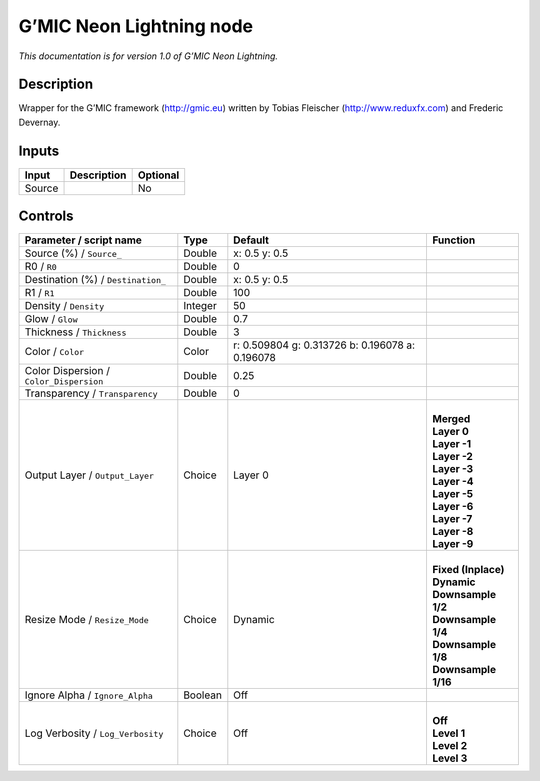 .. _eu.gmic.NeonLightning:

G’MIC Neon Lightning node
=========================

*This documentation is for version 1.0 of G’MIC Neon Lightning.*

Description
-----------

Wrapper for the G’MIC framework (http://gmic.eu) written by Tobias Fleischer (http://www.reduxfx.com) and Frederic Devernay.

Inputs
------

+--------+-------------+----------+
| Input  | Description | Optional |
+========+=============+==========+
| Source |             | No       |
+--------+-------------+----------+

Controls
--------

.. tabularcolumns:: |>{\raggedright}p{0.2\columnwidth}|>{\raggedright}p{0.06\columnwidth}|>{\raggedright}p{0.07\columnwidth}|p{0.63\columnwidth}|

.. cssclass:: longtable

+-----------------------------------------+---------+-------------------------------------------------+-----------------------+
| Parameter / script name                 | Type    | Default                                         | Function              |
+=========================================+=========+=================================================+=======================+
| Source (%) / ``Source_``                | Double  | x: 0.5 y: 0.5                                   |                       |
+-----------------------------------------+---------+-------------------------------------------------+-----------------------+
| R0 / ``R0``                             | Double  | 0                                               |                       |
+-----------------------------------------+---------+-------------------------------------------------+-----------------------+
| Destination (%) / ``Destination_``      | Double  | x: 0.5 y: 0.5                                   |                       |
+-----------------------------------------+---------+-------------------------------------------------+-----------------------+
| R1 / ``R1``                             | Double  | 100                                             |                       |
+-----------------------------------------+---------+-------------------------------------------------+-----------------------+
| Density / ``Density``                   | Integer | 50                                              |                       |
+-----------------------------------------+---------+-------------------------------------------------+-----------------------+
| Glow / ``Glow``                         | Double  | 0.7                                             |                       |
+-----------------------------------------+---------+-------------------------------------------------+-----------------------+
| Thickness / ``Thickness``               | Double  | 3                                               |                       |
+-----------------------------------------+---------+-------------------------------------------------+-----------------------+
| Color / ``Color``                       | Color   | r: 0.509804 g: 0.313726 b: 0.196078 a: 0.196078 |                       |
+-----------------------------------------+---------+-------------------------------------------------+-----------------------+
| Color Dispersion / ``Color_Dispersion`` | Double  | 0.25                                            |                       |
+-----------------------------------------+---------+-------------------------------------------------+-----------------------+
| Transparency / ``Transparency``         | Double  | 0                                               |                       |
+-----------------------------------------+---------+-------------------------------------------------+-----------------------+
| Output Layer / ``Output_Layer``         | Choice  | Layer 0                                         | |                     |
|                                         |         |                                                 | | **Merged**          |
|                                         |         |                                                 | | **Layer 0**         |
|                                         |         |                                                 | | **Layer -1**        |
|                                         |         |                                                 | | **Layer -2**        |
|                                         |         |                                                 | | **Layer -3**        |
|                                         |         |                                                 | | **Layer -4**        |
|                                         |         |                                                 | | **Layer -5**        |
|                                         |         |                                                 | | **Layer -6**        |
|                                         |         |                                                 | | **Layer -7**        |
|                                         |         |                                                 | | **Layer -8**        |
|                                         |         |                                                 | | **Layer -9**        |
+-----------------------------------------+---------+-------------------------------------------------+-----------------------+
| Resize Mode / ``Resize_Mode``           | Choice  | Dynamic                                         | |                     |
|                                         |         |                                                 | | **Fixed (Inplace)** |
|                                         |         |                                                 | | **Dynamic**         |
|                                         |         |                                                 | | **Downsample 1/2**  |
|                                         |         |                                                 | | **Downsample 1/4**  |
|                                         |         |                                                 | | **Downsample 1/8**  |
|                                         |         |                                                 | | **Downsample 1/16** |
+-----------------------------------------+---------+-------------------------------------------------+-----------------------+
| Ignore Alpha / ``Ignore_Alpha``         | Boolean | Off                                             |                       |
+-----------------------------------------+---------+-------------------------------------------------+-----------------------+
| Log Verbosity / ``Log_Verbosity``       | Choice  | Off                                             | |                     |
|                                         |         |                                                 | | **Off**             |
|                                         |         |                                                 | | **Level 1**         |
|                                         |         |                                                 | | **Level 2**         |
|                                         |         |                                                 | | **Level 3**         |
+-----------------------------------------+---------+-------------------------------------------------+-----------------------+
